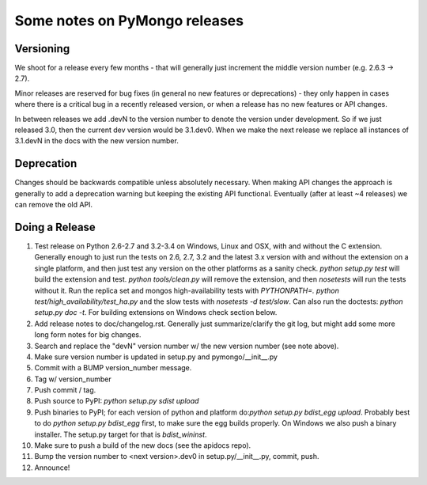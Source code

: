 Some notes on PyMongo releases
==============================

Versioning
----------

We shoot for a release every few months - that will generally just
increment the middle version number (e.g. 2.6.3 -> 2.7).

Minor releases are reserved for bug fixes (in general no new features
or deprecations) - they only happen in cases where there is a critical
bug in a recently released version, or when a release has no new
features or API changes.

In between releases we add .devN to the version number to denote the version
under development. So if we just released 3.0, then the current dev
version would be 3.1.dev0. When we make the next release we
replace all instances of 3.1.devN in the docs with the new version number.

Deprecation
-----------

Changes should be backwards compatible unless absolutely necessary. When making
API changes the approach is generally to add a deprecation warning but keeping
the existing API functional. Eventually (after at least ~4 releases) we can
remove the old API.

Doing a Release
---------------

1. Test release on Python 2.6-2.7 and 3.2-3.4 on Windows, Linux and OSX,
   with and without the C extension. Generally enough to just run the tests on
   2.6, 2.7, 3.2 and the latest 3.x version with and without the extension on
   a single platform, and then just test any version on the other platforms
   as a sanity check. `python setup.py test` will build the extension and test.
   `python tools/clean.py` will remove the extension, and then `nosetests` will
   run the tests without it. Run the replica set and mongos high-availability
   tests with `PYTHONPATH=. python test/high_availability/test_ha.py` and the slow
   tests with `nosetests -d test/slow`. Can also run the doctests: `python
   setup.py doc -t`. For building extensions on Windows check section below.

2. Add release notes to doc/changelog.rst. Generally just summarize/clarify
   the git log, but might add some more long form notes for big changes.

3. Search and replace the "devN" version number w/ the new version number (see
   note above).

4. Make sure version number is updated in setup.py and pymongo/__init__.py

5. Commit with a BUMP version_number message.

6. Tag w/ version_number

7. Push commit / tag.

8. Push source to PyPI: `python setup.py sdist upload`

9. Push binaries to PyPI; for each version of python and platform do:`python
   setup.py bdist_egg upload`. Probably best to do `python setup.py bdist_egg`
   first, to make sure the egg builds properly. On Windows we also push a binary
   installer. The setup.py target for that is `bdist_wininst`.

10. Make sure to push a build of the new docs (see the apidocs repo).

11. Bump the version number to <next version>.dev0 in setup.py/__init__.py,
    commit, push.

12. Announce!
